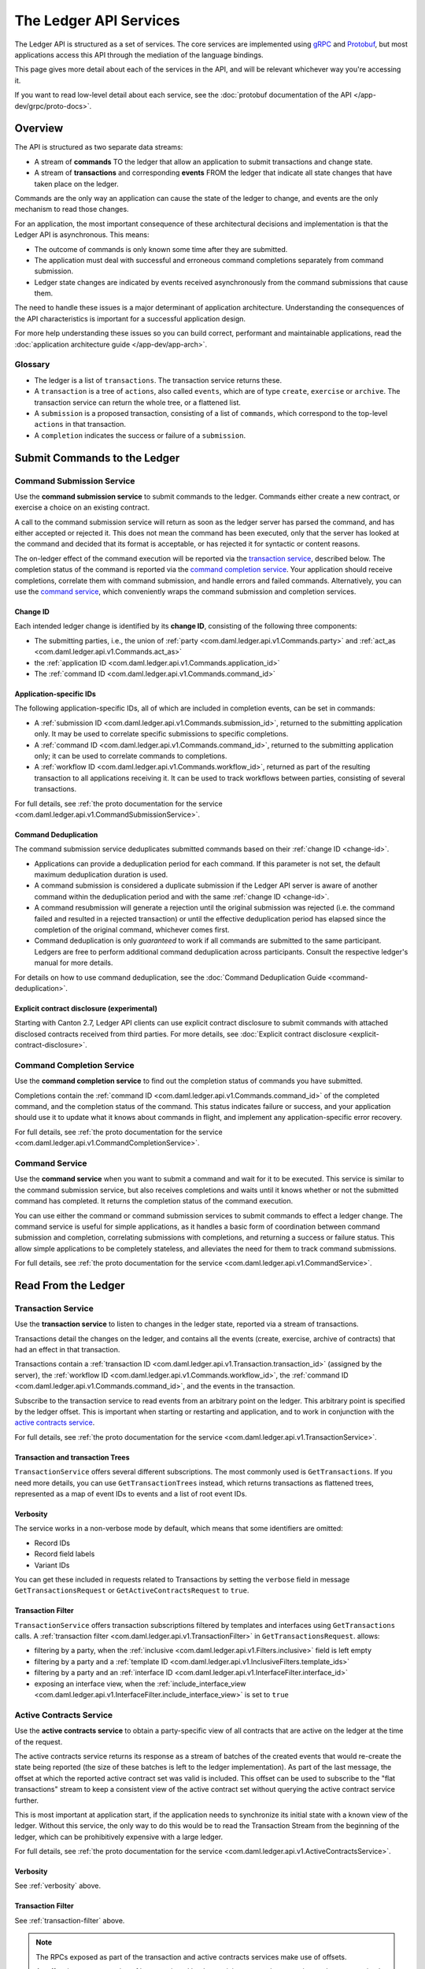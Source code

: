 .. Copyright (c) 2023 Digital Asset (Switzerland) GmbH and/or its affiliates. All rights reserved.
.. SPDX-License-Identifier: Apache-2.0

.. _ledger-api-services:

The Ledger API Services
#######################

The Ledger API is structured as a set of services. The core services are implemented using `gRPC <https://grpc.io/>`__ and `Protobuf <https://developers.google.com/protocol-buffers/>`__, but most applications access this API through the mediation of the language bindings.

This page gives more detail about each of the services in the API, and will be relevant whichever way you're accessing it.

If you want to read low-level detail about each service, see the :doc:`protobuf documentation of the API </app-dev/grpc/proto-docs>`.

Overview
********

The API is structured as two separate data streams:

-  A stream of **commands** TO the ledger that allow an application to submit transactions and change state.
-  A stream of **transactions** and corresponding **events** FROM the ledger that indicate all state changes that have taken place on the ledger.

Commands are the only way an application can cause the state of the ledger to change, and events are the only mechanism to read those changes.

For an application, the most important consequence of these architectural decisions and implementation is that the Ledger API is asynchronous. This means:

-  The outcome of commands is only known some time after they are submitted.
-  The application must deal with successful and erroneous command completions separately from command submission.
-  Ledger state changes are indicated by events received asynchronously from the command submissions that cause them.

The need to handle these issues is a major determinant of application architecture. Understanding the consequences of the API characteristics is important for a successful application design.

For more help understanding these issues so you can build correct, performant and maintainable applications, read the :doc:`application architecture guide </app-dev/app-arch>`.

Glossary
========

- The ledger is a list of ``transactions``. The transaction service returns these.
- A ``transaction`` is a tree of ``actions``, also called ``events``, which are of type ``create``, ``exercise`` or ``archive``. The transaction service can return the whole tree, or a flattened list.
- A ``submission`` is a proposed transaction, consisting of a list of ``commands``, which correspond to the top-level ``actions`` in that transaction.
- A ``completion`` indicates the success or failure of a ``submission``.

.. _ledger-api-submission-services:

Submit Commands to the Ledger
*****************************

.. _command-submission-service:

Command Submission Service
==========================

Use the **command submission service** to submit commands to the ledger. Commands either create a new contract, or exercise a choice on an existing contract.

A call to the command submission service will return as soon as the ledger server has parsed the command, and has either accepted or rejected it. This does not mean the command has been executed, only that the server has looked at the command and decided that its format is acceptable, or has rejected it for syntactic or content reasons.

The on-ledger effect of the command execution will be reported via the `transaction service <#transaction-service>`__, described below. The completion status of the command is reported via the `command completion service <#command-completion-service>`__. Your application should receive completions, correlate them with command submission, and handle errors and failed commands. Alternatively, you can use the `command service <#command-service>`__, which conveniently wraps the command submission and completion services.

.. _change-id:

Change ID
---------

Each intended ledger change is identified by its **change ID**, consisting of the following three components:

- The submitting parties, i.e., the union of :ref:`party <com.daml.ledger.api.v1.Commands.party>` and :ref:`act_as <com.daml.ledger.api.v1.Commands.act_as>`
- the :ref:`application ID <com.daml.ledger.api.v1.Commands.application_id>`
- The :ref:`command ID <com.daml.ledger.api.v1.Commands.command_id>`

Application-specific IDs
------------------------

The following application-specific IDs, all of which are included in completion events, can be set in commands:

- A :ref:`submission ID <com.daml.ledger.api.v1.Commands.submission_id>`, returned to the submitting application only. It may be used to correlate specific submissions to specific completions.
- A :ref:`command ID <com.daml.ledger.api.v1.Commands.command_id>`, returned to the submitting application only; it can be used to correlate commands to completions.
- A :ref:`workflow ID <com.daml.ledger.api.v1.Commands.workflow_id>`, returned as part of the resulting transaction to all applications receiving it. It can be used to track workflows between parties, consisting of several transactions.

For full details, see :ref:`the proto documentation for the service <com.daml.ledger.api.v1.CommandSubmissionService>`.

.. _command-submission-service-deduplication:

Command Deduplication
---------------------

The command submission service deduplicates submitted commands based on their :ref:`change ID <change-id>`.

- Applications can provide a deduplication period for each command. If this parameter is not set, the default maximum deduplication duration is used.
- A command submission is considered a duplicate submission if the Ledger API server is aware of another command within the deduplication period and with the same :ref:`change ID <change-id>`.
- A command resubmission will generate a rejection until the original submission was rejected (i.e. the command failed and resulted in a rejected transaction) or until the effective deduplication period has elapsed since the completion of the original command, whichever comes first.
- Command deduplication is only *guaranteed* to work if all commands are submitted to the same participant. Ledgers are free to perform additional command deduplication across participants. Consult the respective ledger's manual for more details.

For details on how to use command deduplication, see the :doc:`Command Deduplication Guide <command-deduplication>`.

.. _command-explicit-contract-disclosure:

Explicit contract disclosure (experimental)
-------------------------------------------

Starting with Canton 2.7, Ledger API clients can use explicit contract disclosure to submit commands with attached
disclosed contracts received from third parties. For more details,
see :doc:`Explicit contract disclosure <explicit-contract-disclosure>`.

.. _command-completion-service:

Command Completion Service
==========================

Use the **command completion service** to find out the completion status of commands you have submitted.

Completions contain the :ref:`command ID <com.daml.ledger.api.v1.Commands.command_id>` of the completed command, and the completion status of the command. This status indicates failure or success, and your application should use it to update what it knows about commands in flight, and implement any application-specific error recovery.

For full details, see :ref:`the proto documentation for the service <com.daml.ledger.api.v1.CommandCompletionService>`.

.. _command-service:

Command Service
===============

Use the **command service** when you want to submit a command and wait for it to be executed. This service is similar to the command submission service, but also receives completions and waits until it knows whether or not the submitted command has completed. It returns the completion status of the command execution.

You can use either the command or command submission services to submit commands to effect a ledger change. The command service is useful for simple applications, as it handles a basic form of coordination between command submission and completion, correlating submissions with completions, and returning a success or failure status. This allow simple applications to be completely stateless, and alleviates the need for them to track command submissions.

For full details, see :ref:`the proto documentation for the service <com.daml.ledger.api.v1.CommandService>`.

Read From the Ledger
********************

.. _transaction-service:

Transaction Service
===================

Use the **transaction service** to listen to changes in the ledger state, reported via a stream of transactions.

Transactions detail the changes on the ledger, and contains all the events (create, exercise, archive of contracts) that had an effect in that transaction.

Transactions contain a :ref:`transaction ID <com.daml.ledger.api.v1.Transaction.transaction_id>` (assigned by the server), the :ref:`workflow ID <com.daml.ledger.api.v1.Commands.workflow_id>`, the :ref:`command ID <com.daml.ledger.api.v1.Commands.command_id>`, and the events in the transaction.

Subscribe to the transaction service to read events from an arbitrary point on the ledger. This arbitrary point is specified by the ledger offset. This is important when starting or restarting and application, and to work in conjunction with the `active contracts service <#active-contract-service>`__.

For full details, see :ref:`the proto documentation for the service <com.daml.ledger.api.v1.TransactionService>`.

Transaction and transaction Trees
---------------------------------

``TransactionService`` offers several different subscriptions. The most commonly used is ``GetTransactions``. If you need more details, you can use ``GetTransactionTrees`` instead, which returns transactions as flattened trees, represented as a map of event IDs to events and a list of root event IDs.

.. _verbosity:

Verbosity
---------

The service works in a non-verbose mode by default, which means that some identifiers are omitted:

- Record IDs
- Record field labels
- Variant IDs

You can get these included in requests related to Transactions by setting the ``verbose`` field in message ``GetTransactionsRequest`` or ``GetActiveContractsRequest`` to ``true``.

.. _transaction-filter:

Transaction Filter
------------------

``TransactionService`` offers transaction subscriptions filtered by templates and interfaces using ``GetTransactions`` calls. A :ref:`transaction filter <com.daml.ledger.api.v1.TransactionFilter>` in ``GetTransactionsRequest``. allows:

- filtering by a party, when the :ref:`inclusive <com.daml.ledger.api.v1.Filters.inclusive>` field is left empty
- filtering by a party and a :ref:`template ID <com.daml.ledger.api.v1.InclusiveFilters.template_ids>`
- filtering by a party and an :ref:`interface ID <com.daml.ledger.api.v1.InterfaceFilter.interface_id>`
- exposing an interface view, when the :ref:`include_interface_view <com.daml.ledger.api.v1.InterfaceFilter.include_interface_view>` is set to ``true``

.. _active-contract-service:

Active Contracts Service
========================

Use the **active contracts service** to obtain a party-specific view of all contracts that are active on the ledger at the time of the request.

The active contracts service returns its response as a stream of batches of the created events that would re-create the state being reported (the size of these batches is left to the ledger implementation). As part of the last message, the offset at which the reported active contract set was valid is included. This offset can be used to subscribe to the "flat transactions" stream to keep a consistent view of the active contract set without querying the active contract service further.

This is most important at application start, if the application needs to synchronize its initial state with a known view of the ledger. Without this service, the only way to do this would be to read the Transaction Stream from the beginning of the ledger, which can be prohibitively expensive with a large ledger.

For full details, see :ref:`the proto documentation for the service <com.daml.ledger.api.v1.ActiveContractsService>`.

Verbosity
---------

See :ref:`verbosity` above.

Transaction Filter
------------------
See :ref:`transaction-filter` above.

.. note::

  The RPCs exposed as part of the transaction and active contracts services make use of offsets.

  An offset is an opaque string of bytes assigned by the participant to each transaction as they are received from the ledger.
  Two offsets returned by the same participant are guaranteed to be lexicographically ordered: while interacting with a single participant, the offset of two transactions can be compared to tell which was committed earlier.
  The state of a ledger (i.e. the set of active contracts) as exposed by the Ledger API is valid at a specific offset, which is why the last message your application receives when calling the ``ActiveContractsService`` is precisely that offset.
  In this way, the client can keep track of the relevant state without needing to invoke the ``ActiveContractsService`` again, by starting to read transactions from the given offset.

  Offsets are also useful to perform crash recovery and failover as documented more in depth in the :ref:`application architecture <dealing-with-failures>` page.

  You can read more about offsets in the `protobuf documentation of the API <../app-dev/grpc/proto-docs.html#ledgeroffset>`__.

.. event-query-service:

Event Query Service (EXPERIMENTAL)
==================================

Use the **event query service** to obtain a party-specific view of contract events.

Contract events can be queried by contract id or contract key. If the events being queried are not visible to the requesting parties, the service returns an empty structure. This service returns consumed contracts up until they are pruned.

In the case of contract keys, a number of contracts may have used the contract key over time. The latest contract is returned first, with earlier contracts being returned in subsequent calls with a populated continuation token.

.. note::

  When querying by contract key, the key value must be structured in the same way as the key returned in the create event.

For full details, see :ref:`the proto documentation for the service <com.daml.ledger.api.v1.EventQueryService>`.

.. _ledger-api-utility-services:

Utility Services
****************

.. _party-service:

Party Management Service
========================

Use the **party management service** to allocate parties on the ledger, update party properties local to the participant and retrieve information about allocated parties.

Parties govern on-ledger access control as per :ref:`Daml's privacy model <da-model-privacy>`
and :ref:`authorization rules <da-ledgers-authorization-rules>`.
Applications and their operators are expected to allocate and use parties to manage on-ledger access control as per their business requirements.

For more information, refer to the pages on :doc:`Identity Management</concepts/identity-and-package-management>` and :ref:`the API reference documentation <com.daml.ledger.api.v1.admin.PartyManagementService>`.

.. _user-management-service:

User Management Service
=======================

Use the **user management service** to manage the set of users on a participant node and
their :ref:`access rights <authorization-claims>` to that node's Ledger API services
and as the integration point for your organization's IAM (Identity and Access Management) framework.

In contrast to parties, users are local to a participant node.
The relation between a participant node's users and Daml parties is best understood by analogy to classical databases:
a participant node's users are analogous to database users while Daml parties are analogous to database roles; and further, the rights granted to a user are analogous to the user's assigned database roles.

For more information, consult the :ref:`the API reference documentation <com.daml.ledger.api.v1.admin.UserManagementService>` for how to list, create, update and delete users and their rights.
See the :ref:`UserManagementFeature descriptor <com.daml.ledger.api.v1.UserManagementFeature>` to learn about limits of the user management service, e.g., the maximum number of rights per user.
The feature descriptor can be retrieved using the :ref:`Version service <version-service>`.

With user management enabled you can use both new user-based and old custom Daml authorization tokens.
Read the :doc:`Authorization documentation </app-dev/authorization>` to understand how Ledger API requests are authorized, and how to use user management to dynamically change an application's rights.

User management is available in Canton-enabled drivers and not yet available in the Daml for VMware Blockchain driver.

.. _package-service:

Package Service
===============

Use the **package service** to obtain information about Daml packages available on the ledger.

This is useful for obtaining type and metadata information that allow you to interpret event data in a more useful way.

For full details, see :ref:`the proto documentation for the service <com.daml.ledger.api.v1.PackageService>`.

.. _ledger-identity-service:

Ledger Identity Service (DEPRECATED)
=====================================

Use the **ledger identity service** to get the identity string of the ledger that your application is connected to.

Including identity string is optional for all Ledger API requests.
If you include it, commands with an incorrect identity string will be rejected.

For full details, see :ref:`the proto documentation for the service <com.daml.ledger.api.v1.LedgerIdentityService>`.

.. _ledger-configuration-service:

Ledger Configuration Service
============================

Use the **ledger configuration service** to subscribe to changes in ledger configuration.

This configuration includes the maximum command deduplication period (see `Command Deduplication <#command-submission-service-deduplication>`__ for details).

For full details, see :ref:`the proto documentation for the service <com.daml.ledger.api.v1.LedgerConfigurationService>`.

.. _version-service:

Version Service
===============

Use the **version service** to retrieve information about the Ledger API version and what optional features are supported by the ledger server.

For full details, see :ref:`the proto documentation for the service <com.daml.ledger.api.v1.VersionService>`.

.. _pruning-service:

Pruning Service
===============

Use the **pruning service** to prune archived contracts and transactions before or at a given offset.

For full details, see :ref:`the proto documentation for the service <com.daml.ledger.api.v1.admin.ParticipantPruningService>`.

.. _metering-report-service:

Metering Report Service
=======================

Use the **metering report service** to retrieve a participant metering report.

For full details, see :ref:`the proto documentation for the service <com.daml.ledger.api.v1.admin.MeteringReportService>`.

.. _ledger-api-testing-services:

Testing Services
****************

**These are only for use for testing with the Sandbox, not for on production ledgers.**

.. _time-service:

Time Service
============

Use the **time service** to obtain the time as known by the ledger server.

For full details, see :ref:`the proto documentation for the service <com.daml.ledger.api.v1.testing.TimeService>`.
